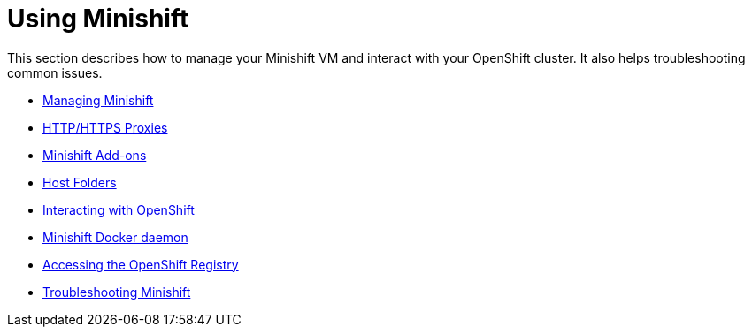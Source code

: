 [[using-index]]
= Using Minishift
:icons:

This section describes how to manage your Minishift VM and interact with your
OpenShift cluster. It also helps troubleshooting common issues.

- link:../using/managing-minishift{outfilesuffix}[Managing Minishift]
- link:../using/proxies{outfilesuffix}[HTTP/HTTPS Proxies]
- link:../using/addons{outfilesuffix}[Minishift Add-ons]
- link:../using/mounting-host-folders{outfilesuffix}[Host Folders]
- link:../using/interacting-with-openshift{outfilesuffix}[Interacting with OpenShift]
- link:../using/docker-daemon{outfilesuffix}[Minishift Docker daemon]
- link:../using/accessing-the-openshift-docker-registry{outfilesuffix}[Accessing the OpenShift Registry]
- link:../using/troubleshooting{outfilesuffix}[Troubleshooting Minishift]
